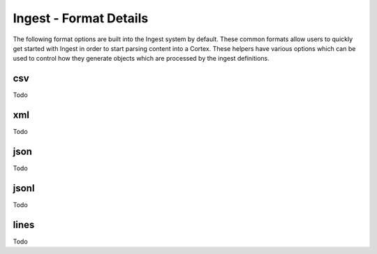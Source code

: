 Ingest - Format Details
=======================

The following format options are built into the Ingest system by default. These common formats allow users to
quickly get started with Ingest in order to start parsing content into a Cortex. These helpers have various options
which can be used to control how they generate objects which are processed by the ingest definitions.

csv
***

Todo

xml
***

Todo

json
****

Todo

jsonl
*****

Todo

lines
*****

Todo
